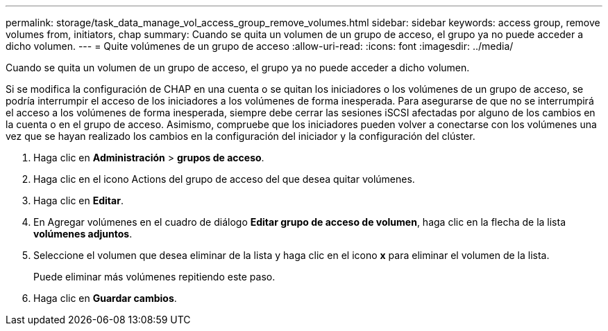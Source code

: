 ---
permalink: storage/task_data_manage_vol_access_group_remove_volumes.html 
sidebar: sidebar 
keywords: access group, remove volumes from, initiators, chap 
summary: Cuando se quita un volumen de un grupo de acceso, el grupo ya no puede acceder a dicho volumen. 
---
= Quite volúmenes de un grupo de acceso
:allow-uri-read: 
:icons: font
:imagesdir: ../media/


[role="lead"]
Cuando se quita un volumen de un grupo de acceso, el grupo ya no puede acceder a dicho volumen.

Si se modifica la configuración de CHAP en una cuenta o se quitan los iniciadores o los volúmenes de un grupo de acceso, se podría interrumpir el acceso de los iniciadores a los volúmenes de forma inesperada. Para asegurarse de que no se interrumpirá el acceso a los volúmenes de forma inesperada, siempre debe cerrar las sesiones iSCSI afectadas por alguno de los cambios en la cuenta o en el grupo de acceso. Asimismo, compruebe que los iniciadores pueden volver a conectarse con los volúmenes una vez que se hayan realizado los cambios en la configuración del iniciador y la configuración del clúster.

. Haga clic en *Administración* > *grupos de acceso*.
. Haga clic en el icono Actions del grupo de acceso del que desea quitar volúmenes.
. Haga clic en *Editar*.
. En Agregar volúmenes en el cuadro de diálogo *Editar grupo de acceso de volumen*, haga clic en la flecha de la lista *volúmenes adjuntos*.
. Seleccione el volumen que desea eliminar de la lista y haga clic en el icono *x* para eliminar el volumen de la lista.
+
Puede eliminar más volúmenes repitiendo este paso.

. Haga clic en *Guardar cambios*.

